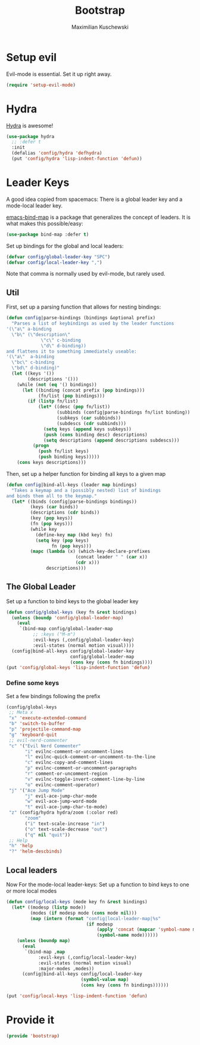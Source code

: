 #+TITLE: Bootstrap
#+DESCRIPTION: Setup up some stuff that can be used in every setup-file
#+AUTHOR: Maximilian Kuschewski
#+PROPERTY: my-file-type emacs-config

* Setup evil
Evil-mode is essential. Set it up right away.
#+begin_src emacs-lisp
(require 'setup-evil-mode)
#+end_src

* Hydra
[[https://github.com/abo-abo/hydra][Hydra]] is awesome!
#+begin_src emacs-lisp
(use-package hydra
  ;; :defer t
  :init
  (defalias 'config/hydra 'defhydra)
  (put 'config/hydra 'lisp-indent-function 'defun))
#+end_src

* Leader Keys
A good idea copied from spacemacs: There is a global leader key and a
mode-local leader key.

[[https://github.com/justbur/emacs-bind-map][emacs-bind-map]] is a package that generalizes the concept of leaders. It is what
makes this possible/easy:
#+begin_src emacs-lisp
(use-package bind-map :defer t)
#+end_src

Set up bindings for the global and local leaders:
#+begin_src emacs-lisp
(defvar config/global-leader-key "SPC")
(defvar config/local-leader-key ",")
#+end_src
Note that comma is normally used by evil-mode, but rarely used.

** Util
First, set up a parsing function that allows for nesting bindings:
#+begin_src emacs-lisp
(defun config|parse-bindings (bindings &optional prefix)
  "Parses a list of keybindings as used by the leader functions
'(\"a\" a-binding
  \"b\" (\"description\"
             \"c\" c-binding
             \"d\" d-binding))
and flattens it to something immediately useable:
'(\"a\"  a-binding
  \"bc\" c-binding
  \"bd\" d-binding)"
  (let ((keys '())
        (descriptions '()))
    (while (not (eq '() bindings))
      (let ((binding (concat prefix (pop bindings)))
            (fn/list (pop bindings)))
        (if (listp fn/list)
            (let* ((desc (pop fn/list))
                   (subbinds (config|parse-bindings fn/list binding))
                   (subkeys (car subbinds))
                   (subdescs (cdr subbinds)))
              (setq keys (append keys subkeys))
              (push (cons binding desc) descriptions)
              (setq descriptions (append descriptions subdescs)))
          (progn
            (push fn/list keys)
            (push binding keys)))))
    (cons keys descriptions)))
#+end_src

Then, set up a helper function for binding all keys to a given map
#+begin_src emacs-lisp
(defun config|bind-all-keys (leader map bindings)
  "Takes a keymap and a (possibly nested) list of bindings
and binds them all to the keymap."
  (let* ((binds (config|parse-bindings bindings))
         (keys (car binds))
         (descriptions (cdr binds))
         (key (pop keys))
         (fn (pop keys)))
         (while key
           (define-key map (kbd key) fn)
           (setq key (pop keys)
                 fn (pop keys)))
         (mapc (lambda (x) (which-key-declare-prefixes
                          (concat leader " " (car x))
                          (cdr x)))
               descriptions)))
#+end_src

** The Global Leader
Set up a function to bind keys to the global leader key
#+begin_src emacs-lisp
(defun config/global-keys (key fn &rest bindings)
  (unless (boundp 'config/global-leader-map)
    (eval
     `(bind-map config/global-leader-map
          ;; :keys ("M-m")
          :evil-keys (,config/global-leader-key)
          :evil-states (normal motion visual))))
  (config|bind-all-keys config/global-leader-key
                        config/global-leader-map
                        (cons key (cons fn bindings))))
(put 'config/global-keys 'lisp-indent-function 'defun)
#+end_src

*** Define some keys
Set a few bindings following the prefix
#+begin_src emacs-lisp
(config/global-keys
 ;; Meta x
 "x" 'execute-extended-command
 "b" 'switch-to-buffer
 "p" 'projectile-command-map
 "g" 'keyboard-quit
 ;; evil-nerd-commenter
 "c" '("Evil Nerd Commenter"
       "i" evilnc-comment-or-uncomment-lines
       "l" evilnc-quick-comment-or-uncomment-to-the-line
       "c" evilnc-copy-and-comment-lines
       "p" evilnc-comment-or-uncomment-paragraphs
       "r" comment-or-uncomment-region
       "v" evilnc-toggle-invert-comment-line-by-line
       "o" evilnc-comment-operator)
 "j" '("Ace Jump Mode"
       "j" evil-ace-jump-char-mode
       "w" evil-ace-jump-word-mode
       "t" evil-ace-jump-char-to-mode)
 "z" (config/hydra hydra/zoom (:color red)
       "zoom"
       ("i" text-scale-increase "in")
       ("o" text-scale-decrease "out")
       ("q" nil "quit"))
 ;; Help
 "h" 'help
 "?" 'helm-descbinds)
#+end_src

** Local leaders
Now For the mode-local leader-keys:
Set up a function to bind keys to one or more local modes

#+begin_src emacs-lisp
(defun config/local-keys (mode key fn &rest bindings)
  (let* ((modesp (listp mode))
         (modes (if modesp mode (cons mode nil)))
         (map (intern (format "config|local-leader-map|%s"
                              (if modesp
                                  (apply 'concat (mapcar 'symbol-name mode))
                                  (symbol-name mode))))))
    (unless (boundp map)
      (eval
       `(bind-map ,map
            :evil-keys (,config/local-leader-key)
            :evil-states (normal motion visual)
            :major-modes ,modes))
      (config|bind-all-keys config/local-leader-key
                            (symbol-value map)
                            (cons key (cons fn bindings))))))

(put 'config/local-keys 'lisp-indent-function 'defun)

#+end_src
* Provide it
#+begin_src emacs-lisp
(provide 'bootstrap)
#+end_src
